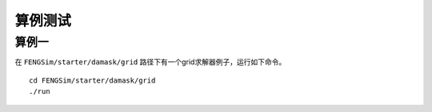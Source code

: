 **********************
算例测试
**********************

===========
算例一
===========

在 ``FENGSim/starter/damask/grid`` 路径下有一个grid求解器例子，运行如下命令。 ::
  
    cd FENGSim/starter/damask/grid
    ./run

.. image:: fig/damask.png
   :scale: 50 %
   :alt: alternate text
   :align: center

.. image:: fig/damask.gif
   :scale: 50 %
   :alt: alternate text
   :align: center    

